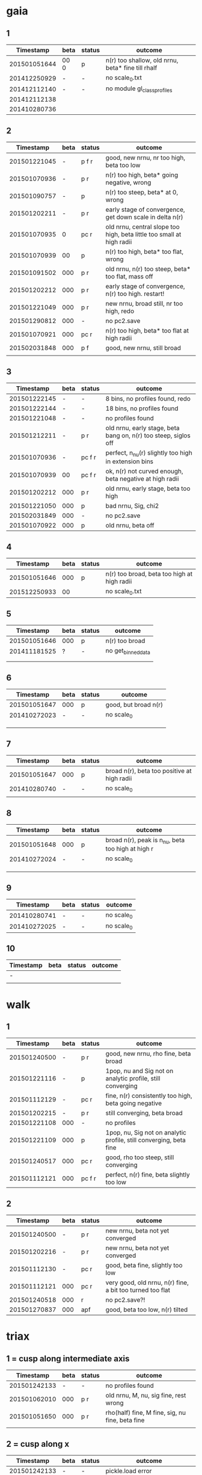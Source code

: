 * gaia
** 1
|    Timestamp | beta | status | outcome                                           |
|--------------+------+--------+---------------------------------------------------|
| 201501051644 | 00 0 | p      | n(r) too shallow, old nrnu, beta* fine till rhalf |
| 201412250929 | -    | -      | no scale_0.txt                                    |
| 201412112140 | -    | -      | no module gl_class_profiles                       |
| 201412112138 |      |        |                                                   |
| 201410280736 |      |        |                                                   |

** 2
|    Timestamp | beta | status | outcome                                                               |
|--------------+------+--------+-----------------------------------------------------------------------|
| 201501221045 |    - | p  f r | good, new nrnu, nr too high, beta too low                             |
| 201501070936 |    - | p    r | n(r) too high, beta* going negative, wrong                            |
| 201501090757 |    - | p      | n(r) too steep, beta* at 0, wrong                                     |
| 201501202211 |    - | p    r | early stage of convergence, get down scale in delta n(r)              |
| 201501070935 |    0 | pc   r | old nrnu, central slope too high, beta little too small at high radii |
| 201501070939 |   00 | p      | n(r) too high, beta* too flat, wrong                                  |
| 201501091502 |  000 | p    r | old nrnu, n(r) too steep, beta* too flat, mass off                    |
| 201501202212 |  000 | p    r | early stage of convergence, n(r) too high. restart!                   |
| 201501221049 |  000 | p    r | new nrnu, broad still, nr too high, redo                              |
| 201501290812 |  000 | -      | no pc2.save                                                           |
| 201501070921 |  000 | pc   r | n(r) too high, beta* too flat at high radii                           |
| 201502031848 |  000 | p  f   | good, new nrnu, still broad                                           |
|              |      |        |                                                                       |

** 3
|    Timestamp | beta | status | outcome                                                         |
|--------------+------+--------+-----------------------------------------------------------------|
| 201501222145 | -    | -      | 8 bins, no profiles found, redo                                 |
| 201501222144 | -    | -      | 18 bins, no profiles found                                      |
| 201501221048 | -    | -      | no profiles found                                               |
| 201501212211 | -    | p    r | old nrnu, early stage, beta bang on, n(r) too steep, siglos off |
| 201501070936 | -    | pc f r | perfect, n_nu(r) slightly too high in extension bins            |
| 201501070939 | 00   | pc f r | ok, n(r) not curved enough, beta negative at high radii         |
| 201501202212 | 000  | p    r | old nrnu, early stage, beta too high                            |
| 201501221050 | 000  | p      | bad nrnu, Sig, chi2                                             |
| 201502031849 | 000  | -      | no pc2.save                                                     |
| 201501070922 | 000  | p      | old nrnu, beta off                                              |

** 4
|    Timestamp | beta | status | outcome                                     |
|--------------+------+--------+---------------------------------------------|
| 201501051646 |  000 | p      | n(r) too broad, beta too high at high radii |
| 201512250933 |   00 |        | no scale_0.txt                              |

** 5
|    Timestamp | beta | status | outcome            |
|--------------+------+--------+--------------------|
| 201501051646 | 000  | p      | n(r) too broad     |
| 201411181525 | ?    | -      | no get_binned_data |
|              |      |        |                    |
|              |      |        |                    |

** 6
|    Timestamp | beta | status | outcome              |
|--------------+------+--------+----------------------|
| 201501051647 | 000  | p      | good, but broad n(r) |
| 201410272023 | -    | -      | no scale_0           |
|              |      |        |                      |
|              |      |        |                      |
|              |      |        |                      |

** 7
|    Timestamp | beta | status | outcome                                     |
|--------------+------+--------+---------------------------------------------|
| 201501051647 | 000  | p      | broad n(r), beta too positive at high radii |
| 201410280740 | -    | -      | no scale_0                                  |
|              |      |        |                                             |

** 8
|    Timestamp | beta | status | outcome                                           |
|--------------+------+--------+---------------------------------------------------|
| 201501051648 | 000  | p      | broad n(r), peak is n_nu, beta too high at high r |
| 201410272024 | -    | -      | no scale_0                                        |
|              |      |        |                                                   |
|              |      |        |                                                   |
|              |      |        |                                                   |

** 9
|    Timestamp | beta | status | outcome    |
|--------------+------+--------+------------|
| 201410280741 | -    | -      | no scale_0 |
| 201410272025 | -    | -      | no scale_0 |

** 10
| Timestamp | beta | status | outcome |
|-----------+------+--------+---------|
| -         |      |        |         |
|           |      |        |         |


* walk
** 1
|    Timestamp | beta | status  | outcome                                                            |
|--------------+------+---------+--------------------------------------------------------------------|
| 201501240500 | -    | p   r   | good, new nrnu, rho fine, beta broad                               |
| 201501221116 | -    | p       | 1pop, nu and Sig not on analytic profile, still converging         |
| 201501112129 | -    | pc  r   | fine, n(r) consistently too high, beta going negative              |
| 201501202215 | -    | p   r   | still converging, beta broad                                       |
| 201501221108 | 000  | -       | no profiles                                                        |
| 201501221109 | 000  | p       | 1pop, nu, Sig not on analytic profile, still converging, beta fine |
| 201501240517 | 000  | pc  r   | good, rho too steep, still converging                              |
| 201501112121 | 000  | pc f  r | perfect, n(r) fine, beta slightly too low                          |

** 2
|    Timestamp | beta | status | outcome                                                   |
|--------------+------+--------+-----------------------------------------------------------|
| 201501240500 | -    | p   r  | new nrnu, beta not yet converged                          |
| 201501202216 | -    | p   r  | new nrnu, beta not yet converged                          |
| 201501112130 | -    | pc  r  | good, beta fine, slightly too low                         |
| 201501112121 | 000  | pc  r  | very good, old nrnu, n(r) fine, a bit too turned too flat |
| 201501240518 | 000  | r      | no pc2.save?!                                             |
| 201501270837 | 000  | apf    | good, beta too low, n(r) tilted                           |


* triax
** 1 = cusp along intermediate axis
|    Timestamp | beta | status | outcome                                         |
|--------------+------+--------+-------------------------------------------------|
| 201501242133 |    - | -      | no profiles found                               |
| 201501062010 |  000 | p    r | old nrnu, M, nu, sig fine, rest wrong           |
| 201501051650 |  000 | p    r | rho(half) fine, M fine, sig, nu fine, beta fine |
|              |      |        |                                                 |

** 2 = cusp along x
|    Timestamp | beta | status | outcome                            |
|--------------+------+--------+------------------------------------|
| 201501242133 | -    | -      | pickle.load error                  |
| 201501112138 | -    | p    r | rho fine, beta too small in center |
| 201501062009 | 000  | p      | all wrong, M fine a bit            |
|              |      |        |                                    |

** 3 = cusp along y
|    Timestamp | beta | status | outcome                                    |
|--------------+------+--------+--------------------------------------------|
| 201501112139 | -    | p      | M fine, beta gets negative, n_nu too steep |
| 201501062009 | 000  | p      | bad                                        |

** 4 = cusp along z
|    Timestamp | beta | status | outcome                                |
|--------------+------+--------+----------------------------------------|
| 201501112140 |    - | p      | n(r) too high, beta too high in center |
| 201501062009 |  000 | -      | no profiles                            |
| 201501062008 |    0 |        | n(r) wrong, beta too high in center    |


* obs
** 1 = Fornax with one pop
|    Timestamp | beta | status | outcome                                                    |
|--------------+------+--------+------------------------------------------------------------|
| 201501151319 |    - | ap     | beta goes from 0 to negative values, pinchpoint in rho     |
| 201501281758 |    - |  p     | 1pop new nrnu, jump in nrnu, beta goes negative at r>rhalf |
| 201501281755 |    - | ap     | good, sig converged, beta goes negative at rhalf           |
| 201501281757 |  000 | ap     | sig still converging                                       |
| 201501281756 |  000 |  p     | sig still converging                                       |
| 201501081656 |  000 |  p     | no scale_0                                                 |
| 201501222133 |  000 |  pc    | good, core                                                 |

** 1 = Fornax with split pops
|    Timestamp | beta | status | outcome                                      |
|--------------+------+--------+----------------------------------------------|
| 201501151319 | -    | ap     | no profiles                                  |
| 201501221707 | -    |  p     | negative beta, core                          |
| 201501200824 | -    |  p     | beta going negative, core                    |
| 201501200754 | -    |  pc    | good, old nrnu, close rhalf, beta going down |
| 201501222134 | 000  | apc    | good, beta increases after rhalf, core!      |
|              |      |        |                                              |


** 2 = Carina
|    Timestamp | beta | status | outcome                 |
|--------------+------+--------+-------------------------|
| 201501290924 | 000  |  p     | kink in nrnu, nu rising |
| 201501290920 | -    |  p     | kink in nrnu, nu rising |


** 3 = Sculptor
|    Timestamp | beta | status | outcome                   |
|--------------+------+--------+---------------------------|
| 201501290926 | 000  | p      | new nrnu, sig still conv. |
| 201501290922 | -    | p      | new nrnu, sig still conv. |

** 4 = Sextans
|    Timestamp | beta | status | outcome                       |
|--------------+------+--------+-------------------------------|
| 201501290928 | 000  | -      | no pc2.save                   |
| 201501290923 | -    | -      | no pc2.save                   |
| 201502040947 | -    | a      | 9bins, cusp, still converging |
|              | 000  | a      | 9bins, chi2 50,               |

** 5 = Draco with one pop
|    Timestamp | beta | status | outcome                         |
|--------------+------+--------+---------------------------------|
| 201501281800 | 000  |        | no pc2.save                     |
| 201501281302 | -    | p      | still converging, nu increasing |
| 201501281158 | -    |        | no pc2.save                     |
|              |      |        |                                 |
